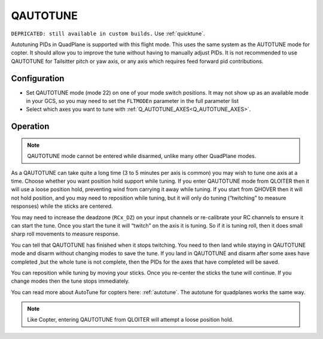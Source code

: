 .. _qautotune-mode:

=========
QAUTOTUNE
=========

``DEPRICATED: still available in custom builds.`` Use :ref:`quicktune`.

Autotuning PIDs in QuadPlane is supported with this flight mode. This uses the same system as the AUTOTUNE mode for copter. It should allow you to improve the tune without having to manually adjust PIDs. It is not recommended to use QAUTOTUNE for Tailsitter pitch or yaw axis, or any axis which requires feed forward pid contributions.

Configuration
=============

- Set QAUTOTUNE mode (mode 22) on one of your mode switch positions. It may not show up as an available mode in your GCS, so you may need to set the ``FLTMODEn`` parameter in the full parameter list
- Select which axes you want to tune with :ref:`Q_AUTOTUNE_AXES<Q_AUTOTUNE_AXES>`.

Operation
=========

.. note:: QAUTOTUNE mode cannot be entered while disarmed, unlike many other QuadPlane modes.

As a QAUTOTUNE can take quite a long time (3 to 5 minutes per axis is common) you may wish to tune one axis at a time. Choose whether you want position hold support while tuning. If you enter QAUTOTUNE mode from QLOITER then it will use a loose position hold, preventing wind from carrying it away while tuning. If you start from QHOVER then it will not hold position, and you may need to reposition while tuning, but it will only do tuning (“twitching” to measure responses) while the sticks are centered.

You may need to increase the deadzone (``RCx_DZ``) on your input channels or re-calibrate your RC channels to ensure it can start the tune. Once you start the tune it will “twitch” on the axis it is tuning. So if it is tuning roll, then it does small sharp roll movements to measure response.

You can tell that QAUTOTUNE has finished when it stops twitching. You need to then land while staying in QAUTOTUNE mode and disarm without changing modes to save the tune. If you land in QAUTOTUNE and disarm after some axes have completed ,but the whole tune is not complete, then the PIDs for the axes that have completed will be saved.

You can reposition while tuning by moving your sticks. Once you re-center the sticks the tune will continue. If you change modes then the tune stops immediately.

You can read more about AutoTune for copters here: :ref:`autotune`. The autotune for quadplanes works the same way.

.. note:: Like Copter, entering QAUTOTUNE from QLOITER will attempt a loose position hold.

.. warning::QAUTOTUNE does not work on axes that need feed-forward. This means it doesn’t work on the pitch or yaw axis in tailsitters. If you want to QAUTOTUNE a tailsitter, only do the roll axis. If you do use QAUTOTUNE on the pitch or yaw axis of a tailsitter then you will end up with a very bad (possibly completely unflyable) tune.
